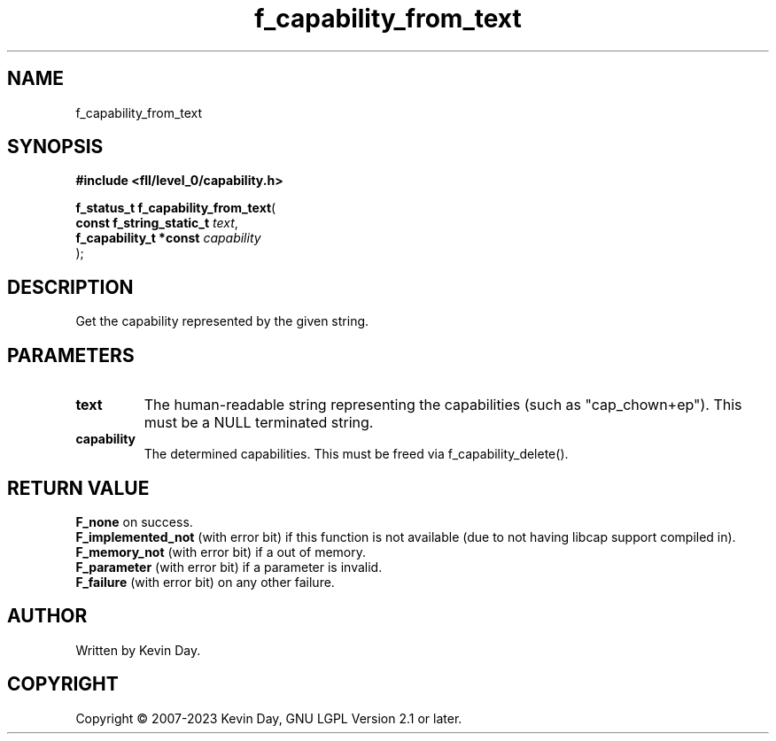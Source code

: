 .TH f_capability_from_text "3" "July 2023" "FLL - Featureless Linux Library 0.6.8" "Library Functions"
.SH "NAME"
f_capability_from_text
.SH SYNOPSIS
.nf
.B #include <fll/level_0/capability.h>
.sp
\fBf_status_t f_capability_from_text\fP(
    \fBconst f_string_static_t \fP\fItext\fP,
    \fBf_capability_t *const   \fP\fIcapability\fP
);
.fi
.SH DESCRIPTION
.PP
Get the capability represented by the given string.
.SH PARAMETERS
.TP
.B text
The human-readable string representing the capabilities (such as "cap_chown+ep"). This must be a NULL terminated string.

.TP
.B capability
The determined capabilities. This must be freed via f_capability_delete().

.SH RETURN VALUE
.PP
\fBF_none\fP on success.
.br
\fBF_implemented_not\fP (with error bit) if this function is not available (due to not having libcap support compiled in).
.br
\fBF_memory_not\fP (with error bit) if a out of memory.
.br
\fBF_parameter\fP (with error bit) if a parameter is invalid.
.br
\fBF_failure\fP (with error bit) on any other failure.
.SH AUTHOR
Written by Kevin Day.
.SH COPYRIGHT
.PP
Copyright \(co 2007-2023 Kevin Day, GNU LGPL Version 2.1 or later.
